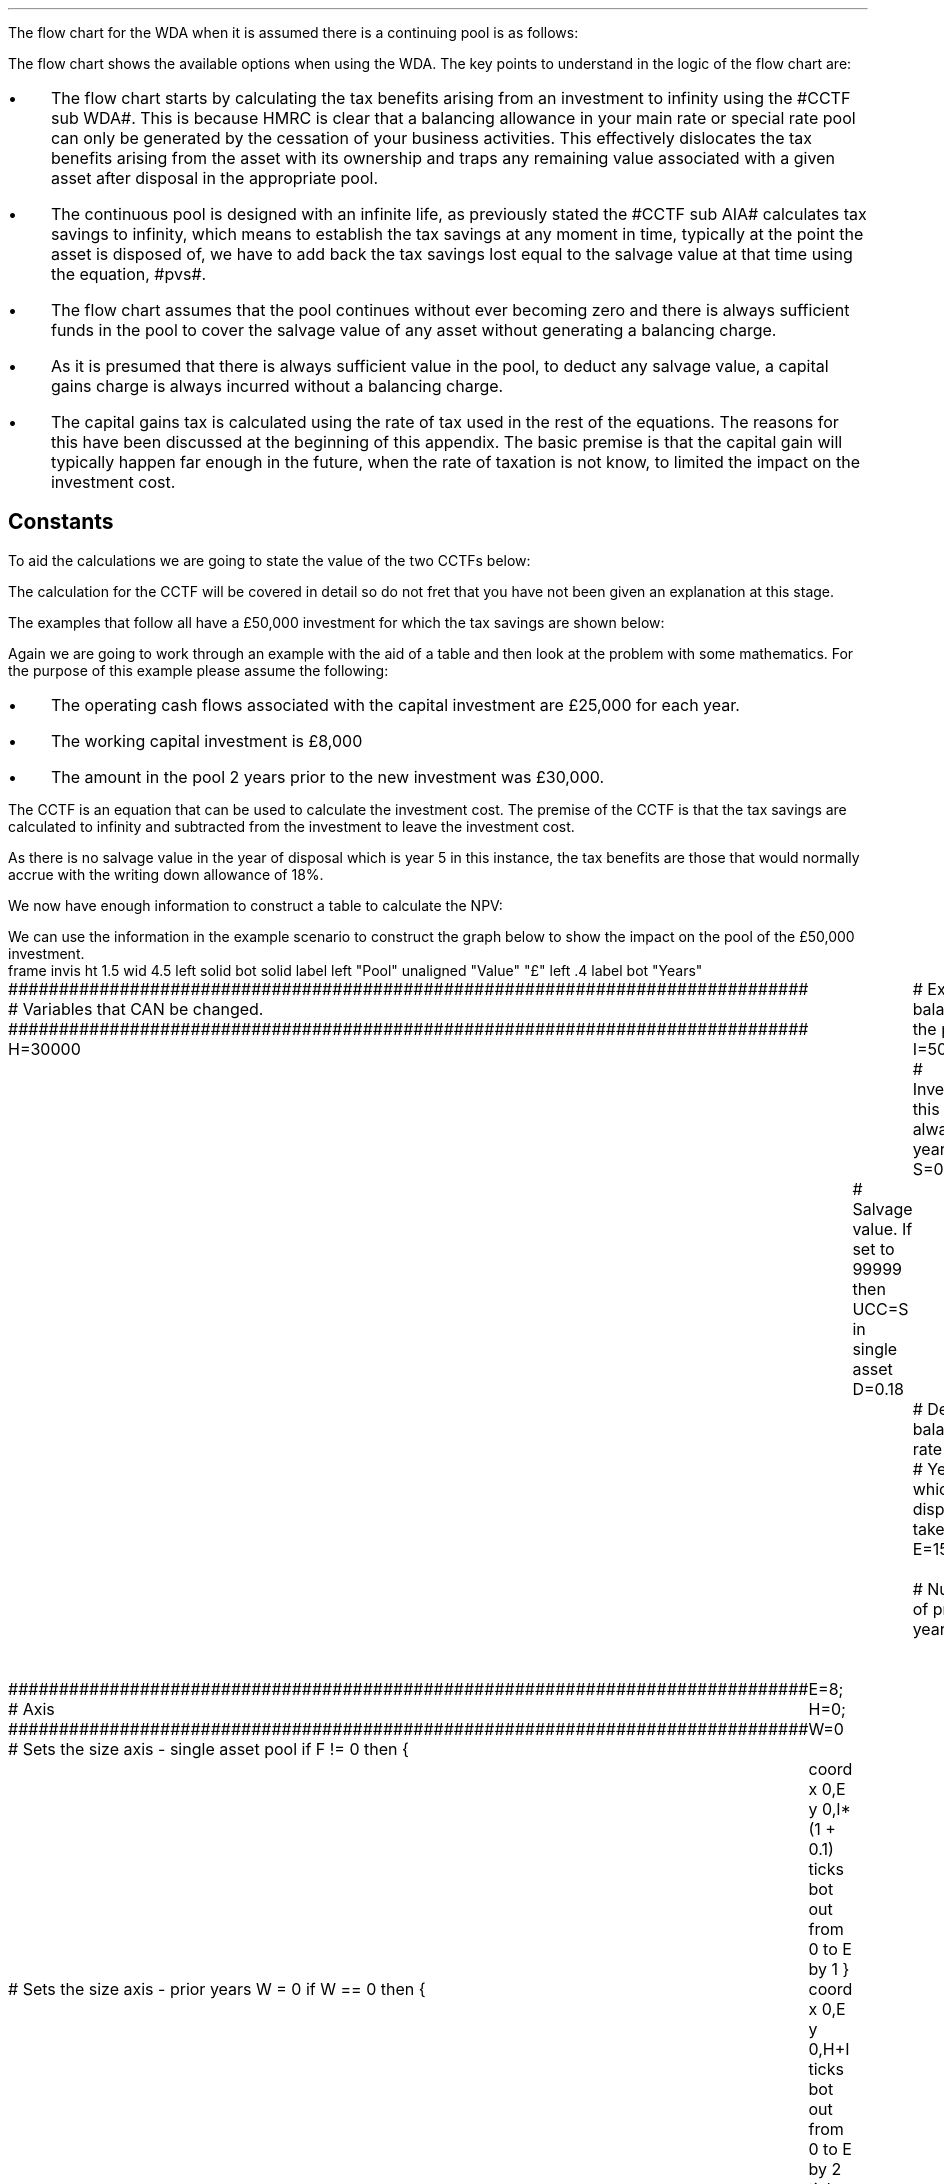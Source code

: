 .
.nr HM 0.7i
.
.
.SHP 1 3 "Flow Chart, WDA, Continuing Pool"
.LP
The flow chart for the WDA when it is assumed there is a continuing pool is as
follows:
.PS C
.ps 8

CCTF: box "#space 0 CC = +- ^I^ left [ ^cctf right ] #" width 1.5 height 0.6 rad 0.3
		arrow down 0.3 at CCTF.s

Q1: rhombus(0.5, 0.9) "Is there a salvage value?"
		line left 0.1 at Q1.w
		yes
		line left 1.1
		line down 0.2
		task(1.8, 0.5, "Decrease CC by the PV of the" "salvage value ")
		Y1: arrow down 0.3
		line right 0.1 at Q1.e
		no
		line right 1.1
		arrow down 0.9
		F: fin

SV: box "#space 0 salvage #" with .n at Y1.end
		line down 0.3 at SV.s
		line down 0.2
		task(1.5, 0.5, \
		"Increase CC by the PV" \
		" of the tax savings lost" \
		"equal to the salvage value ")
		SV1: arrow down 0.5

PVS: box "#space 0 pvs #" width 1.8 height 0.8 with .n at SV1.end
		arrow right 0.6 at PVS.e

Q2: rhombus(0.5, 0.9) "Does the salvage value" "exceed the investment?"
		line up 0.1 at Q2.n
		no
		line up 1.35
		AR1: arrow right to F.w
		
		line right 0.1 at Q2.e
		yes
		line right 0.35
		T1: task(1.5, 0.5,  "Increase CC by the PV of the" "capital gains ")
		Y2: arrow up 0.5 at T1.n

CGT: box "#space 0 cgt #" width 1.1 height 0.6 with .s at Y2.end
		AR2: arrow from CGT.n to F.s

.PE
.
The flow chart shows the available options when using the WDA. The key points
to understand in the logic of the flow chart are:
.IP \(bu 3
The flow chart starts by calculating the tax benefits arising from an
investment to infinity using the #CCTF sub WDA#. This is because HMRC is clear
that a balancing allowance in your main rate or special rate pool can only be
generated by the cessation of your business activities. This effectively
dislocates the tax benefits arising from the asset with its ownership and traps
any remaining value associated with a given asset after disposal in the
appropriate pool.
.IP \(bu 3
The continuous pool is designed with an infinite life, as previously stated the
#CCTF sub AIA# calculates tax savings to infinity, which means to establish the
tax savings at any moment in time, typically at the point the asset is disposed
of, we have to add back the tax savings lost equal to the salvage value at that
time using the equation, #pvs#. 
.IP \(bu 3
The flow chart assumes that the pool continues without ever becoming zero and
there is always sufficient funds in the pool to cover the salvage value of any
asset without generating a balancing charge.
.IP \(bu 3
As it is presumed that there is always sufficient value in the pool, to deduct
any salvage value, a capital gains charge is always incurred without a
balancing charge.
.IP \(bu 3
The capital gains tax is calculated using the rate of tax used in the rest of
the equations. The reasons for this have been discussed at the beginning of
this appendix. The basic premise is that the capital gain will typically happen
far enough in the future, when the rate of taxation is not know, to limited the
impact on the investment cost.
.
.SH
Constants
.LP
To aid the calculations we are going to state the value of the two CCTFs below:
.EQ I
CCTF sub WDA lineup =~~ cctf
=~~
1 - 0.18(0.2) over {  ( 0.15 + 0.18 ) }
=~~
0.8909
.EN
The calculation for the CCTF will be covered in detail so do not fret that you
have not been given an explanation at this stage.
.LP
The examples that follow all have a \[Po]50,000 investment for which the tax
savings are shown below:
.TS
tab (#) center;
l c c c c
l c c c c
l c c c c
l n n n n .
_
.sp 5p
#Pool###Pool
#Before#Allowance#Tax Savings#After
Year#Allowances#18%#20%#Allowances
_
1#50,000#9,000#1,800#41,000
2#41,000#7,380#1,476#33,620
3#33,620#6,052#1,210#27,568
4#27,568#4,962#992#22,606
5#22,606##
.T&
l s n n
l s n n . 
#_#_#
Total#\[Po]31,463#\[Po]6,292
#_#_#
.TE

.
.SHP 2 4 "WDA, No Salvage Value"
.LP
Again we are going to work through an example with the aid of a table and then
look at the problem with some mathematics. For the purpose of this example
please assume the following:
.IP \(bu 3
The operating cash flows associated with the capital investment are \[Po]25,000
for each year.
.IP \(bu 3
The working capital investment is \[Po]8,000
.IP \(bu 3
The amount in the pool 2 years prior to the new investment was \[Po]30,000.
.
.LP
The CCTF is an equation that can be used to calculate the investment cost. The
premise of the CCTF is that the tax savings are calculated to infinity and
subtracted from the investment to leave the investment cost.
.LP
As there is no salvage value in the year of disposal which is year 5 in this
instance, the tax benefits are those that would normally accrue with the
writing down allowance of 18%.
.EQ I
"Tax savings" lm "Pool before allowance" times ~^ dt
.EN
.sp -0.6v
.EQ I
lineup =~~
22,606 times ~^ 0.18(0.2)
.EN
.sp -0.6v
.EQ I
lineup =~~
\[Po]814
.EN
.
We now have enough information to construct a table to calculate the NPV:
.TS
tab (#) center;
lp-2 cp-2 cp-2 cp-2 cp-2 cp-2 cp-2.
#_#_#_#_#_#_
#CF0#CF1#CF2#CF3#CF4#CF5
.T&
lp-2 
a n n n n n n .
_
CASH FLOWS#
Equipment investment#(50,000)####
Working capital#(8,000)####
Operating cash flow##25,000#25,000#25,000#25,000#25,000
Tax @ 20%##(5,000)#(5,000)#(5,000)#(5,000)#(5,000)
Salvage value#####
Working capital return######8,000
Tax savings - WDA##1,800#1,476#1,210#992#814
#_#_#_#_#_#_
Net cash flow##21,800#21,476#21,210#20,992#28,814
.sp 3p
.T&
lp-2 l l l l  
a c c c c c 
a n n n n n .
DISCOUNTED CASH FLOW#
Discount factor @15%#1#0.870#0.756#0.658#0.572#0.497
#_#_#_#_#_#_
Present value#(58,000)#18,966#16,236#13,956#12,007#14,321
_
NPV#\[Po]17,486
_
.TE
.
.KS
We can use the information in the example scenario to construct the graph below
to show the impact on the pool of the \[Po]50,000 investment.
.sp -2
.G1
frame invis ht 1.5 wid 4.5 left solid bot solid
label left "Pool" unaligned "Value" "\[Po]" left .4
label bot "Years" 

###############################################################################
# Variables that CAN be changed.
###############################################################################
H=30000					# Existing balance in the pool
I=50000 				# Investment, this is always at year zero
S=00000 				# Salvage value. If set to 99999 then UCC=S in single asset
D=0.18 					# Declining balance rate
Y=5 						# Year at which disposal takes place
E=15 						# End of the time period
W=2 						# Number of prior years
T=0							# 1 = AIA
F=0							# 1 = single asset pool

###############################################################################
# Axis
###############################################################################
# Sets the size axis - single asset pool
if F != 0 then {
	E=8; H=0; W=0
	coord x 0,E y 0,I*(1 + 0.1)
	ticks bot out from 0 to E by 1
}

# Sets the size axis - prior years W = 0 
if W == 0 then {
	coord x 0,E y 0,H+I
	ticks bot out from 0 to E by 2
	ticks bot out at E
} else {
	coord x -W,E y 0,H + I
	ticks bot out from -W to E by 2
	ticks bot out at 0
}

#circle at Y,18240 radius .05 	# For debugging
###############################################################################
# Capital allowance curves
###############################################################################
# $1 = solid or dotted etc
# $2 = from period
# $3 = to period
# $4 = value,  prior years (H), value (v) etc 
# $5 = This value is typically zero but ensures the curve starts at power 0

# Allowance curve calculation
define pa X ( $1 * (1 - D )^( $2 ) )  X

define capcurve X
draw cc $1 thickness 1.5
for i from $2 to $3 by +1 do {
	next cc at i, pa($4,i+$5)
}
X

# Draws straight line before salvage
define flat X
draw ft $1 thickness 1.5
for i from $2 to $3 by +1 do {
	next ft at i,$4
}
X

# Draws a circle at the point on the graph after write down or salvage
define marker X
for i from $1 to $2 by +1 do {
	circle at i,pa($3,i+$4) radius 0.015
}
X

#marker(-W, E, H, W)
#flat(solid, Y-1, Y, S)
###############################################################################
# Colored lines
###############################################################################
# $1 = type - solid, dotted etc
# $2 = color
# $3 = thickness - usually 2.5
# $4 = from x
# $5 = from y
# $6 = to x
# $7 = to y

define coline X
#line solid color "$1" thickness $2 from $3,$4 to $5,$6
line $1 color "$2" thickness $3 from $4,$5 to $6,$7
X

###############################################################################
# Legend
###############################################################################
# Variables for the ledger
lby=(H+I)				#y axis (height)
lbxf=E*0.65			#from x axis
lbxt=E*0.70			#to x axis

# Permanent parts of the ledger.
coline(solid, black, 2.5, lbxf,lby, lbxt,lby)
coline(dotted, black, 2.5, lbxf,lby*0.9, lbxt,lby*0.9)
"Pool value" size -1 ljust at lbxt+0.5,lby
"Pool before change" size -1 ljust at lbxt+0.5,lby*0.9

#$1 = Color
#$2 = Place marker 
#$3 = Description
define legend X
coline(solid, $1, 2.5, lbxf,lby*$2, lbxt,lby*$2)
"$3" size -1 ljust at lbxt+0.5,lby*$2
X

###############################################################################
# Previous years
###############################################################################
if W == 0 then {						# If W = 0 do nothing. Avoids initialisation error.
} else {
	for i from -W to 0 by +1 do
	{
		capcurve(solid, -W, 0, H, W)  #W required to get power to start at 0
	}
}

###############################################################################
# Variables that mark positions on the curves
###############################################################################
# Pool value at year 0 before new investment
t=pa(H,W)

# Pool value after investment at year 0
v=pa(H,W)+I

# Pool value before salvage at year Y
u=pa(v,Y)
ux=pa(v,Y-1)

# Pool value after salvage at year Y
z=pa(v,Y)-S

# Pool value after salvage at year Y-1
zx=ux-S

# Pool value at year Y if AIA is utilised
q=pa(t,Y)

# Pool value at year Y-1 if AIA is utilised
qx=pa(t,Y-1)

# Pool value at year Y if AIA is utilised - after salvage
n=pa(t,Y)-S

# Pool value at year Y-1 if AIA is utilised - after salvage
nx=pa(t,Y-1)-S

###############################################################################
# The graph
###############################################################################
# if AIA = yes && single asset pool = no && salvage = 0
if T == 1 && F == 0 && S == 0 then {
		# Vertical line investment
		coline(solid, blue, 2.5, 0,t, 0,t+I)
		legend(blue, 0.8,New investment)

		# Solid line from year 0 to end
		capcurve(solid, 0, E, t, 0) # line year 0 to Y

} else {
}

# if AIA = yes && single asset pool = no && salvage > 0
if T == 1 && F == 0 && S != 0 then {
		# Vertical line investment
		coline(solid, blue, 2.5, 0,t, 0,t+I)
		legend(blue, 0.8,New investment)

		capcurve(solid, 0, Y-1, t, 0) # line year 0 to Y-1
		flat(solid, Y-1, Y, qx)

		# Draws marker circles   
		if W == 0 then {
			marker(1, Y-1, H, 0)
		} else { 
			marker(-W+1, Y-1, H, W)
		}

		if S <= qx then {
			# circle at Y,n radius .15 	# For debugging
			# Vertical line salvage
			coline(solid, green, 2.5, Y,qx, Y,nx)
			legend(green, 0.7,Salvage value)

			# Declining balance line after salvage year Y to end
			capcurve(solid, Y, E, nx, -Y)

			# Theoretical line after salvage year Y to end
			capcurve(dotted, Y-1, E, qx, -Y+1)

			} else {

				# Vertical line salvage
				coline(solid, green, 2.5, Y,S, Y,0)
				legend(green, 0.7,Salvage value)

				# Vertical line balancing charge
				coline(solid, red, 2.5, Y+(2/12),qx, Y+(2/12),S)
				legend(red, 0.6,Balancing charge)

				# Theoretical line after salvage year Y to end
				capcurve(dotted, Y-1, E, qx, -Y+1)

			}

} else {
}


# if AIA = no && single asset pool = no && salvage = 0
if T == 0 && F == 0 && S == 0 then {
	# Vertical line new investment
	coline(solid, blue, 2.5, 0,t, 0,t+I)
	legend(blue, 0.8,New investment)

	# Solid line Year 0 
	capcurve(solid, 0, E, v, 0)
	# delta at Y,pa(v,Y)

	# Theoretical line before new investment at year 0 to end of time period.
	capcurve(dotted, 0, E, t, 0)

#		# Draws marker circles.
#		if W == 0 then {
#			marker(1, Y-1, H+I, 0)
#		} else { 
#			marker(1, Y-1, v, 0)
#		}

} else {
}

# if AIA = no && single asset pool = no && salvage > 0
if T == 0 && F == 0 && S != 0 then {
	# Vertical line new investment
	coline(solid, blue, 2.5, 0,t, 0,t+I)
	legend(blue, 0.8,New investment)

	# Solid line Year 0 
	capcurve(solid, 0, Y-1, v, 0)
	flat(solid, Y-1, Y, ux)

		# Draws marker circles.
		if W == 0 then {
			marker(1, Y-1, H+I, 0)
		} else { 
			marker(1, Y-1, v, 0)
		}

		if S <= ux then {
			# circle at Y,n radius .15 	# For debugging
			# Vertical line salvage
			coline(solid, green, 2.5, Y,ux, Y,zx)
			legend(green, 0.7,Salvage value)

			# Declining balance line after salvage year Y to end
			capcurve(solid, Y, E, zx, -Y)

			# Theoretical line after salvage year Y to end
			capcurve(dotted, Y-1, E, ux, -Y+1)

			} else {

				# Vertical line salvage
				coline(solid, green, 2.5, Y,S, Y,0)
				legend(green, 0.7,Salvage value)

				# Vertical line balancing charge
				coline(solid, red, 2.5, Y+0.25,ux, Y+0.25,S)
				legend(red, 0.6,Balancing charge)

				# Theoretical line after salvage year Y to end
				capcurve(dotted, Y-1, E, ux, -Y+1)

			}

} else {
}


# if AIA = no && single asset pool = yes && salvage = 0
if F == 1 && S == 0 then {
	# Vertical line new investment
	coline(solid, blue, 2.5, 0,t, 0,t+I)
	legend(blue, 0.8,New investment)

	# Solid line Year 0 
	capcurve(solid, 0, Y-1, v, 0)
	flat(solid, Y-1, Y, ux)

	marker(1, Y-1, I, 0)

	coline(solid, orange, 2.5, Y,zx, Y,0)
	legend(orange, 0.7,Balancing allowance)

} else {
}

if F == 1 && S != 0 then {
	# Vertical line new investment
	coline(solid, blue, 2.5, 0,t, 0,t+I)
	legend(blue, 0.8,New investment)

	# Solid line Year 0 
	capcurve(solid, 0, Y-1, v, 0)
	flat(solid, Y-1, Y, ux)

	marker(1, Y-1, I, 0)

		#circle at Y,ux radius .05 	# For debugging
	
		if S < ux && S != 99999 then {

			# circle at Y,n radius .15 	# For debugging
			# Vertical line salvage
			coline(solid, green, 2.5, Y,ux, Y,zx)
			legend(green, 0.7,Salvage value) 

			coline(solid, orange, 2.5, Y,zx, Y,0)
			legend(orange, 0.6,Balancing allowance)

			} else {
			}

		if S > ux && S != 99999 then {
				# Vertical line salvage
				coline(solid, green, 2.5, Y,S, Y,0)
				legend(green, 0.7,Salvage value)

				# Vertical line balancing charge
				coline(solid, red, 2.5, Y+(2/12),ux, Y+(2/12),S)
				legend(red, 0.6,Balancing charge)
			} else {
			}

		if S == 99999 then {
				# Vertical line salvage
				coline(solid, green, 2.5, Y,ux, Y,0)
				legend(green, 0.7,Salvage value)
			} else {
			}

} else {
}
.G2
.KE
.
The graph shows a number of important concepts:
.IP \(bu 3
As we are working with a continuing pool there is already a balance in the pool
which is being written down at the appropriate amount specified by HMRC.
.IP \(bu 3
The new investment which utilises the WDA is shown in the pool, in blue, leads
to sharp increase in the size of the pool. 
.IP \(bu 3
The tax savings attributable to the investment lie between the solid line for
representing the decline in the pool after the investment and the dotted line
representing the rate of the decline in pool with out investment.
.IP \(bu 3
As the item has no salvage value, upon disposal, the pool value is not written
down and no tax savings are lost. This means that even though the asset is
disposed of the tax savings are still available for use in the business over
future years.
.
.SH
Mathematics - WDA no salvage value
.LP
.IP "Investment Cost" 15
The first stage is to establish the after tax, after salvage present value of
the investment for the time the asset is owned, which is #5# years in this
instance.
.
The equation to calculate the tax savings is the one we derived at the end of
Appendix A:
.EQ I
Idt over {  i + d  } 
.EN
.
Which can also be stated as:
.EQ I
I ~ left [ dt over {  i + d  } right ] 
.EN
.
The present value of an investment on an after tax basis would therefore be:
.EQ I
I - I ~ left [ dt over {  i + d  } right ] 
.EN
This can be factored to give the CCTF:
.EQ I 
CCTF sub WDA lm left [ 1 - dt over {  i + d  } right ]
.EN
The investment cost can now be calculated as:
.EQ I
"Investment cost" lm -I left [ CCTF sub WDA right ]
.EN
.sp -0.6v
.EQ I
lineup =~~
-50,000^ left [ ncctf(0.18, 0.2, 0.15) right ]
.EN
.sp -0.6v
.EQ I
lineup =~~
-50,000 left [ 0.8909 right ]
.EN
.sp -0.6v
.EQ I
lineup =~~
-\[Po]44,545
.EN
.
.IP "Operating Cash Flow" 15
This is an annuity and we are going to use the equation from the chapter on
Engineering Economics using the notation for a Uniform Series Present Worth
.pdfhref -L -A . -D sec-10.5 (P/A, i%, n)
.
.EQ I
"Operating cash flow" sub P lm 25,000(P/A, 15%, 5)
.EN
.sp -0.6v
.EQ I
lineup =~~
25,000 ~ left [ {  (1 + 0.15 ) sup 5 -1  } over { 0.15( 1 + 0.15 ) sup 5  } right ]
.EN
.sp -0.6v
.EQ I
lineup =~~
\[Po]83,804
.EN
.IP "Tax" 15
As the AIA has has been included in the investment cost via the CCTF the tax
can be calculated as an annuity using the Uniform Series Present Worth (P/A,
i%, n).
.EQ I
Tax sub P lineup =~~
"Op cash flow" times ~^ ( "tax rate" ) times ~^ (P/A, 15%, 5) 
.EN
.sp -0.6v
.EQ I
lineup =~~
-25,000(0.2) nuspw(0.15, 5,) 
.EN
.sp -0.6v
.EQ I
lineup =~~
-25,000(0.2)(3.352)
.EN
.sp -0.6v
.EQ I
lineup =~~
-\[Po]16,761
.EN
.
.IP "Working Capital" 15
The working capital is made up of the initial investment of 8,000, and the
release of the same amount in year 5, which will need to be discounted using
the factor for the Single Payment Present Worth (P/F, i%, n).
.
.EQ I
"Working capital" sub P lineup =~~
-8,000 + 8,000(P/F, 15%, 5)
.EN
.sp -0.6v
.EQ I
lineup =~~
-8,000 + 8,000 ( 1 + 0.15 ) sup -5
.EN
.sp -0.6v
.EQ I
lineup =~~
-\[Po]4,023
.EN
.IP "NPV" 15
The Net Present Value is the sum of all of the cash inflow and outflows:
.EQ I
NPV lineup =~~
-44,545 + 83.804 - 16,761 - 4,023
.EN
.sp -0.6v
.EQ I
lineup =~~
\[Po]18,475
.EN
.
With the use of a few equations we have show that we can eliminate the need for
all of the tables and the CCTF was established as:
.EQ I 
CCTF sub WDA lm
left [ cctf right ] 
.EN
.
.SH 3
Why do the NPVs not match?
.LP
That is a worthwhile question and a key point to understand. The reason for the
difference in the NPVs is that the table does not account for the continuing
tax benefits after disposal of the asset in year 5. The #CCTF sub WDA#
correctly accounts for the tax savings to infinity and this results in a
greater tax savings and therefore a higher NPV.
.LP
We can call on the mathematics in Appendix A to reveal, in more detail, the
reason for the discrepancy between the two NPVs. The table shows the present
value of tax benefit over 5 years to be:
.EQ I
"Tax benefit" sub 5P lm
1,800(0.870) + 1,476(0.756) + 1,210(0.658) + 992(0.572) + 814(0.497)
.EN
.sp -0.6v
.EQ I
lineup =~~
1,566 + 1,116 + 796 + 567 + 405
.EN
.sp -0.6v
.EQ I
lineup =~~
\[Po]4,450
.EN
.KS
The tax benefit over 5 years can also be calculated using the annuity equation
found at the end of Appendix A:
.EQ I
"Tax benefit" sub 5P lm
Idt over {  i + d  } 
left [ 1 - left ( {  1 - d  }  over { 1 + i  } right ) sup n 
right ]
.EN
.sp -0.6v
.EQ I
lineup =~~
{ 50,000(0.18)(0.2) }  
over { ( 0.15 + 0.18 ) }
~  left [ 1 - left ( { 1 - 0.18 } over { 1 + 0.15 }  right ) sup 5 right ]
.EN
.sp -0.6v
.EQ I
lineup =~~
5,455 times ~^ 0.8157
.EN
.sp -0.6v
.EQ I
lineup =~~
\[Po]4,450
.EN
.KE
We know from our study of perpetuities in Chapter 8 and Appendix A that an
annuity is part of a perpetuity. We also know that that the CCTF makes use of
this in calculating the tax savings. So there are a range of methods you can
use to establish the tax savings to infinity:
.IP 1. 3
By examining the workings for the annuity equation above and seeing that the
perpetuity value is #\[Po]5,455#.
.IP 2. 3
By multiplying the initial investment of \[Po]50,000 by #1 - CCTF sub WDA#,
which in this case would be # 1 -  0.8909#. This would lead to # \[Po]50,000
times ~^ 0.1091 =~~ \[Po]5,455#
.IP 2. 3
By understanding that the initial investment was \[Po]50,000 and we have
previously calculated the investment cost as \[Po]44,545 and the difference
between the two must logically be the tax benefit of \[Po]5,455.
.LP
The end result is that the difference in the NPVs should be the same as the
difference between the tax benefits to infinity and the tax benefits over 5
years.
.EQ I
"Difference tax benefits" =~~ 5,455 - 4,450 =~~ \[Po]1,005
.EN
.
.EQ I
"Difference NPVs" =~~ 18,475 - 17,486 =~~ \[Po]989 
.EN
Unfortunately we have a rounding error. If you were to enter the the "Net cash
flow" row, from the table, into a financial calculator you would be get a
result that is significantly closer to 1,005. When I use this technique with my
financial calculator I can get within one pound. Anyhow, the rounding error is
of no real concern and the point of the exercise is to emphasise that the CCFTs
calculate the tax savings to infinity and move the tax benefit to the asset in
question to reveal the true investment cost.
.
.SHP 2 4 "WDA, Salvage Value"
.LP
We will now look at a scenario where there is a salvage value. We are now going
to move away from calculating the NPV and focus on the tax benefits associated
with an investment by constructing a table, a graph and by examining the maths.
.LP
Please assume the following for this example:
.IP \(bu 3
The salvage value is \[Po]13,000.
.IP \(bu 3
The amount in the pool 2 years prior to the new investment was \[Po]30,000.
.IP \(bu 3
.LP
We are going to construct a table, as usual, for the example. But to do so we
must follow the the flow chart from the beginning of this section. When
following the flow chart you establish the tax savings to infinity and then
remove the tax savings lost due to the salvage value. In constructing the table
we will use the values from our previous example for years 1 to 4 and the
information we previously calculated for the tax savings in each year.
.LP
However, as previously stated we require the tax savings to infinity, and to do
this we will use the pool value in year 4 after the capital allowance, which is
also the value in year 5 before capital allowances. 
.EQ I
"Tax savings to infinity" lm
22,606 ( 1 - CCTF sub WDA )
.EN
.sp -0.6v
.EQ I
lineup =~~
22,606 ( 1 - 0.8909 )
.EN
.sp -0.6v
.EQ I
lineup =~~
\[Po]2,466
.EN
.
The \[Po]2,466 is added to year 4 in the table, for the purposes of
discounting. The #1 - CCTF sub WDA# creates a present value of the tax savings
at year 4 that must be moved back to year zero to calculate the investment
cost.
.
.KS
The only way to establish the tax savings lost in the year 5 is also to use an
equation from the flow chart without the discounting as the table includes a
discount factor.
.EQ I
"Tax savings lost" lineup =~~ -S times ~^ dt over { i + d  }
.EN
.sp -0.6v
.EQ I
lineup =~~
-13,000 times ~^ 0.18(0.2) over { 0.15 + 0.18 }
.EN
.sp -0.6v
.EQ I
lineup =~~
-13,000 times ~^ 0.10909
.EN
.sp -0.6v
.EQ I
lineup =~~
-\[Po]1,418
.EN
.KE
.
We can now construct the table below:
.TS
tab (#) center;
lp-2 cp-2 cp-2 cp-2 cp-2 cp-2 cp-2.
#_#_#_#_#_#_
#CF0#CF1#CF2#CF3#CF4#CF5
.T&
lp-2 
a n n n n n n .
_
CASH FLOWS#
Equipment investment#(50,000)####
Salvage value######13,000
Tax savings - WDA##1,800#1,476#1,210#992#
Tax savings - infinity#####2,466
Tax savings - lost######(1,418)
#_#_#_#_#_#_
Total##1,800#1,476#1,210#3,458#11,582
.sp 3p
.T&
lp-2 l l l l  
a c c c c c 
a n n n n n .
DISCOUNTED CASH FLOW#
Discount factor @15%#1#0.870#0.756#0.658#0.572#0.497
#_#_#_#_#_#_
Present value#(50,000)#1,566#1,116#796#1,978#5,756
_
Investment cost#(\[Po]38,788)
_
.TE
A graph can also be constructed to show the impact of the salvage value on the
capital allowance pool.
.sp -2
.G1
frame invis ht 1.5 wid 4.5 left solid bot solid
label left "Pool" unaligned "Value" "\[Po]" left .4
label bot "Years" 

###############################################################################
# Variables that CAN be changed.
###############################################################################
H=30000					# Existing balance in the pool
I=50000 				# Investment, this is always at year zero
S=13000 				# Salvage value. If set to 99999 then UCC=S in single asset
D=0.18 					# Declining balance rate
Y=5 						# Year at which disposal takes place
E=15 						# End of the time period
W=2 						# Number of prior years
T=0							# 1 = AIA
F=0							# 1 = single asset pool

###############################################################################
# Axis
###############################################################################
# Sets the size axis - single asset pool
if F != 0 then {
	E=8; H=0; W=0
	coord x 0,E y 0,I*(1 + 0.1)
	ticks bot out from 0 to E by 1
}

# Sets the size axis - prior years W = 0 
if W == 0 then {
	coord x 0,E y 0,H+I
	ticks bot out from 0 to E by 2
	ticks bot out at E
} else {
	coord x -W,E y 0,H + I
	ticks bot out from -W to E by 2
	ticks bot out at 0
}

#circle at Y,18240 radius .05 	# For debugging
###############################################################################
# Capital allowance curves
###############################################################################
# $1 = solid or dotted etc
# $2 = from period
# $3 = to period
# $4 = value,  prior years (H), value (v) etc 
# $5 = This value is typically zero but ensures the curve starts at power 0

# Allowance curve calculation
define pa X ( $1 * (1 - D )^( $2 ) )  X

define capcurve X
draw cc $1 thickness 1.5
for i from $2 to $3 by +1 do {
	next cc at i, pa($4,i+$5)
}
X

# Draws straight line before salvage
define flat X
draw ft $1 thickness 1.5
for i from $2 to $3 by +1 do {
	next ft at i,$4
}
X

# Draws a circle at the point on the graph after write down or salvage
define marker X
for i from $1 to $2 by +1 do {
	circle at i,pa($3,i+$4) radius 0.015
}
X

#marker(-W, E, H, W)
#flat(solid, Y-1, Y, S)
###############################################################################
# Colored lines
###############################################################################
# $1 = type - solid, dotted etc
# $2 = color
# $3 = thickness - usually 2.5
# $4 = from x
# $5 = from y
# $6 = to x
# $7 = to y

define coline X
#line solid color "$1" thickness $2 from $3,$4 to $5,$6
line $1 color "$2" thickness $3 from $4,$5 to $6,$7
X

###############################################################################
# Legend
###############################################################################
# Variables for the ledger
lby=(H+I)				#y axis (height)
lbxf=E*0.65			#from x axis
lbxt=E*0.70			#to x axis

# Permanent parts of the ledger.
coline(solid, black, 2.5, lbxf,lby, lbxt,lby)
coline(dotted, black, 2.5, lbxf,lby*0.9, lbxt,lby*0.9)
"Pool value" size -1 ljust at lbxt+0.5,lby
"Pool before change" size -1 ljust at lbxt+0.5,lby*0.9

#$1 = Color
#$2 = Place marker 
#$3 = Description
define legend X
coline(solid, $1, 2.5, lbxf,lby*$2, lbxt,lby*$2)
"$3" size -1 ljust at lbxt+0.5,lby*$2
X

###############################################################################
# Previous years
###############################################################################
if W == 0 then {						# If W = 0 do nothing. Avoids initialisation error.
} else {
	for i from -W to 0 by +1 do
	{
		capcurve(solid, -W, 0, H, W)  #W required to get power to start at 0
	}
}

###############################################################################
# Variables that mark positions on the curves
###############################################################################
# Pool value at year 0 before new investment
t=pa(H,W)

# Pool value after investment at year 0
v=pa(H,W)+I

# Pool value before salvage at year Y
u=pa(v,Y)
ux=pa(v,Y-1)

# Pool value after salvage at year Y
z=pa(v,Y)-S

# Pool value after salvage at year Y-1
zx=ux-S

# Pool value at year Y if AIA is utilised
q=pa(t,Y)

# Pool value at year Y-1 if AIA is utilised
qx=pa(t,Y-1)

# Pool value at year Y if AIA is utilised - after salvage
n=pa(t,Y)-S

# Pool value at year Y-1 if AIA is utilised - after salvage
nx=pa(t,Y-1)-S

###############################################################################
# The graph
###############################################################################
# if AIA = yes && single asset pool = no && salvage = 0
if T == 1 && F == 0 && S == 0 then {
		# Vertical line investment
		coline(solid, blue, 2.5, 0,t, 0,t+I)
		legend(blue, 0.8,New investment)

		# Solid line from year 0 to end
		capcurve(solid, 0, E, t, 0) # line year 0 to Y

} else {
}

# if AIA = yes && single asset pool = no && salvage > 0
if T == 1 && F == 0 && S != 0 then {
		# Vertical line investment
		coline(solid, blue, 2.5, 0,t, 0,t+I)
		legend(blue, 0.8,New investment)

		capcurve(solid, 0, Y-1, t, 0) # line year 0 to Y-1
		flat(solid, Y-1, Y, qx)

		# Draws marker circles   
		if W == 0 then {
			marker(1, Y-1, H, 0)
		} else { 
			marker(-W+1, Y-1, H, W)
		}

		if S <= qx then {
			# circle at Y,n radius .15 	# For debugging
			# Vertical line salvage
			coline(solid, green, 2.5, Y,qx, Y,nx)
			legend(green, 0.7,Salvage value)

			# Declining balance line after salvage year Y to end
			capcurve(solid, Y, E, nx, -Y)

			# Theoretical line after salvage year Y to end
			capcurve(dotted, Y-1, E, qx, -Y+1)

			} else {

				# Vertical line salvage
				coline(solid, green, 2.5, Y,S, Y,0)
				legend(green, 0.7,Salvage value)

				# Vertical line balancing charge
				coline(solid, red, 2.5, Y+(2/12),qx, Y+(2/12),S)
				legend(red, 0.6,Balancing charge)

				# Theoretical line after salvage year Y to end
				capcurve(dotted, Y-1, E, qx, -Y+1)

			}

} else {
}


# if AIA = no && single asset pool = no && salvage = 0
if T == 0 && F == 0 && S == 0 then {
	# Vertical line new investment
	coline(solid, blue, 2.5, 0,t, 0,t+I)
	legend(blue, 0.8,New investment)

	# Solid line Year 0 
	capcurve(solid, 0, E, v, 0)

	# Theoretical line before new investment at year 0 to end of time period.
	capcurve(dotted, 0, E, t, 0)

} else {
}

# if AIA = no && single asset pool = no && salvage > 0
if T == 0 && F == 0 && S != 0 then {
	# Vertical line new investment
	coline(solid, blue, 2.5, 0,t, 0,t+I)
	legend(blue, 0.8,New investment)

	# Solid line Year 0 
	capcurve(solid, 0, Y-1, v, 0)
	flat(solid, Y-1, Y, ux)

		# Draws marker circles.
		if W == 0 then {
			marker(1, Y-1, H+I, 0)
		} else { 
			marker(1, Y-1, v, 0)
		}

		if S <= ux then {
			# circle at Y,n radius .15 	# For debugging
			# Vertical line salvage
			coline(solid, green, 2.5, Y,ux, Y,zx)
			legend(green, 0.7,Salvage value)

			# Declining balance line after salvage year Y to end
			capcurve(solid, Y, E, zx, -Y)

			# Theoretical line after salvage year Y to end
			capcurve(dotted, Y-1, E, ux, -Y+1)

			} else {

				# Vertical line salvage
				coline(solid, green, 2.5, Y,S, Y,0)
				legend(green, 0.7,Salvage value)

				# Vertical line balancing charge
				coline(solid, red, 2.5, Y+0.25,ux, Y+0.25,S)
				legend(red, 0.6,Balancing charge)

				# Theoretical line after salvage year Y to end
				capcurve(dotted, Y-1, E, ux, -Y+1)

			}

} else {
}


# if AIA = no && single asset pool = yes && salvage = 0
if F == 1 && S == 0 then {
	# Vertical line new investment
	coline(solid, blue, 2.5, 0,t, 0,t+I)
	legend(blue, 0.8,New investment)

	# Solid line Year 0 
	capcurve(solid, 0, Y-1, v, 0)
	flat(solid, Y-1, Y, ux)

	marker(1, Y-1, I, 0)

	coline(solid, orange, 2.5, Y,zx, Y,0)
	legend(orange, 0.7,Balancing allowance)

} else {
}

if F == 1 && S != 0 then {
	# Vertical line new investment
	coline(solid, blue, 2.5, 0,t, 0,t+I)
	legend(blue, 0.8,New investment)

	# Solid line Year 0 
	capcurve(solid, 0, Y-1, v, 0)
	flat(solid, Y-1, Y, ux)

	marker(1, Y-1, I, 0)

		#circle at Y,ux radius .05 	# For debugging
	
		if S < ux && S != 99999 then {

			# circle at Y,n radius .15 	# For debugging
			# Vertical line salvage
			coline(solid, green, 2.5, Y,ux, Y,zx)
			legend(green, 0.7,Salvage value) 

			coline(solid, orange, 2.5, Y,zx, Y,0)
			legend(orange, 0.6,Balancing allowance)

			} else {
			}

		if S > ux && S != 99999 then {
				# Vertical line salvage
				coline(solid, green, 2.5, Y,S, Y,0)
				legend(green, 0.7,Salvage value)

				# Vertical line balancing charge
				coline(solid, red, 2.5, Y+(2/12),ux, Y+(2/12),S)
				legend(red, 0.6,Balancing charge)
			} else {
			}

		if S == 99999 then {
				# Vertical line salvage
				coline(solid, green, 2.5, Y,ux, Y,0)
				legend(green, 0.7,Salvage value)
			} else {
			}

} else {
}
.G2
The graph shows a number of important concepts:
.IP \(bu 3
The pool is constantly being written down by the governments prescribed
writing down allowance currently set at 18%.
.IP \(bu 3
The disposal value of the asset, in this instance for \[Po]13,000, must be
deducted from the pool. This deduction causes tax savings to be lost which are
equal to the salvage value. The impact of the salve value is represented by the
green vertical line.
.IP \(bu 3
The tax savings lost are represented by the difference between the dotted line
and the solid lines which show the pool before and after the salvage deduction.
.LP
This is the same graph as was used to illustrate the example without a salvage
value with the addition of the information concerning the salvage. You can, if
you wish, compare the two graphs to gain a better understanding of the impact
of the salvage value on the future tax benefits.
.
.SH
Mathematics - WDA salvage value
.LP
.UL "Investment cost - negative"
.RS
.LP
The flow chart for the WDA with a continuing pool is the same as that for the
AIA except for the CCTF, however, we will show the full workings below in an
effort to be rigorous.
.KS
The investment cost calculation using the information in the flow chart yields
the equation below:
.EQ I
"Investment cost" lm 
-I left [ CCTF sub WDA right ] +
S over { ( 1 + i ) sup n }
-
pvs
.EN
.KE
We are going to focus on the second and third terms of the equation: 
.EQ I
lineup {hphantom { -I left [ CCTF sub WDA right ] + ~~^} } 
+
S over { ( 1 + i ) sup n }
-
pvs
.EN
The expression can better written as:
.EQ I
lineup {hphantom { -I left [ CCTF sub WDA right ] + ~~^} } 
+
S over { ( 1 + i ) sup n }
-
Sdt over {  ( i + d ) ( 1 + i )  } 
.EN
Add the grouping symbol:
.EQ I
lineup {hphantom { -I left [ CCTF sub WDA right ] + ~~^} } 
+ left [ 
S over { ( 1 + i ) sup n }
-
Sdt over {  ( i + d ) ( 1 + i )  } 
right ]
.EN
We can now replace the denominator encompassing the discounting with the
Single Payment Present Worth factor:
.EQ I
lineup {hphantom { -I left [ CCTF sub WDA right ] + ~~^} } 
+ left [ 
S
-
Sdt over {  i + d } 
right ]
times ~^ 
(P/F, i%, n)
.EN
We can now factor the #S#:
.EQ I
lineup {hphantom { -I left [ CCTF sub WDA right ] + ~~^} } 
+ S^ left [ 
1 - dt over {  i + d } 
right ]
times ~^ 
(P/F, i%, n)
.EN
We have established that # left [ 1 - dt over {  i + d  } right ] # is the
#CCTF sub WDA# which enables us to write the equation as:
.EQ I
lineup {hphantom { -I left [ CCTF sub WDA right ] + ~~^} } 
+
S left [ CCTF sub WDA right ]
times ~^
(P/F, i%, n)
.EN
We can now state the equation in full and check the calculation:
.EQ I
"Investment cost" lm
-I^ left [ CCTF sub WDA right ] 
+ S left [ CCTF sub WDA right ]
times ~^
( P/F, %i, n )
.EN
.sp -0.6v
.EQ I
lineup =~~
-50,000^ left [ 0.8909 right ] 
+ 13,000 left [ 0.8909 right ]
times ~^
( P/F, 15%, 5 )
.EN
.sp -0.6v
.EQ I
lineup =~~
-44,545
+ 11,582
times ~^
( 0.4972 )
.EN
.sp -0.6v
.EQ I
lineup =~~
-44,545
+ 5,758
.EN
.sp -0.6v
.EQ I
lineup =~~
-\[Po]38,787
.EN
.RE
.
.UL "Investment cost - positive"
.RS
.LP
The investment cost can be converted into a positive value by either
multiplying by -1 or changing the signs of the two terms:
.EQ I
"Investment cost" lineup =~~
I left [ CCTF sub WDA right ]  - S left [ CCTF sub WDA right ] (P/F, i%, n)
.EN
.sp -0.6v
.EQ I
lineup =~~
44,545
- 5,758
.EN
.sp -0.6v
.EQ I
lineup =~~
\[Po]38,787
.EN
.RE
.
.SHP 2 4 "WDA, Salvage Value With Capital Gains"
.LP
Again, there is no graph for this section and we are simply going to complete
the maths required to establish the investment cost equation. Again the maths
is identical to that shown under the AIA with a continuing pool, except for the
CCTF.  
.LP
Please assume the following for this example:
.IP \(bu 3
The salvage value must exceed the initial investment value of \[Po]50,000 so we
will use a salvage value of \[Po]60,000.
.IP \(bu 3
The amount in the pool 2 years prior to the new investment was \[Po]30,000.
.LP
We are going to construct a table, as usual, for the example. But to do so we
must follow the the flow chart from the beginning of this section. When
following the flow chart you establish the tax savings to infinity and then
remove the tax savings lost due to the salvage value. In constructing the table
we will use the values from our previous example for years 1 to 4 and the
information we previously calculated for the tax savings in each year.
.LP
However, as previously stated we require the tax savings to infinity, and to do
this we will use the pool value in year 4 after the capital allowance, which is
also the value in year 5 before capital allowances. 
.EQ I
"Tax savings to infinity" lm
22,606 ( 1 - CCTF sub WDA )
.EN
.sp -0.6v
.EQ I
lineup =~~
22,606 ( 1 - 0.8909 )
.EN
.sp -0.6v
.EQ I
lineup =~~
\[Po]2,466
.EN
The \[Po]2,466 is added to year 4 in the table, for the purposes of
discounting. The #1 - CCTF sub WDA# creates a present value of the tax savings
at year 4 that must be moved back to year zero to calculate the investment
cost.
.LP
The only way to establish the tax savings lost in the year 5 is also to use an
equation from the flow chart without the discounting as the table includes a
discount factor.
.EQ I
"Tax savings lost" lineup =~~ -S times ~^ dt over { i + d  }
.EN
.sp -0.6v
.EQ I
lineup =~~
-60,000 times ~^ 0.18(0.2) over { 0.15 + 0.18 }
.EN
.sp -0.6v
.EQ I
lineup =~~
-60,000 times ~^ 0.10909
.EN
.sp -0.6v
.EQ I
lineup =~~
-\[Po]6,545
.EN
The capital gains can also be calculated, again without the discounting:
.EQ I
"Capital gains" lineup =~~ - t(S - I)
.EN
.sp -0.6v
.EQ I
lineup =~~
- 0.2(60,000 - 50,000)
.EN
.sp -0.6v
.EQ I
lineup =~~
- 0.2(10,000 )
.EN
.sp -0.6v
.EQ I
lineup =~~
-\[Po]2,000
.EN
We can now construct the table below:
.TS
tab (#) center;
lp-2 cp-2 cp-2 cp-2 cp-2 cp-2 cp-2.
#_#_#_#_#_#_
#CF0#CF1#CF2#CF3#CF4#CF5
.T&
lp-2 
a n n n n n n .
_
CASH FLOWS#
Equipment investment#(50,000)####
Salvage value######60,000
Tax savings - WDA##1,800#1,476#1,210#992#
Tax savings - infinity#####2,466
Tax savings - lost######(6,545)
Capital gains######(2,000)
#_#_#_#_#_#_
Total##1,800#1,476#1,210#3,458#51,455
.sp 3p
.T&
lp-2 l l l l  
a c c c c c 
a n n n n n .
DISCOUNTED CASH FLOW#
Discount factor @15%#1#0.870#0.756#0.658#0.572#0.497
#_#_#_#_#_#_
Present value#(50,000)#1,566#1,116#796#1,978#25,573
_
Investment cost#(\[Po]18,971)
_
.TE
.SH
Mathematics - salvage value with capital gains
.LP
.UL "Investment cost - negative"
.RS
.LP
We will now work on the maths to establish the investment cost equation using
the information in the flow chart which yields the equation below:
.EQ I
"Investment cost" lm
-I left [ CCTF sub WDA right ] +
S over { ( 1 + i ) sup n }
-
pvs
-
cgt
.EN
We are going to focus on the second, third and forth terms of the equation: 
.EQ I
lineup {hphantom { -I left [ CCTF sub WDA right ] + ~~^} } 
+ 
S over { ( 1 + i ) sup n }
-
Sdt over {  ( i + d ) ( 1 + i )  } 
-
cgt
.EN
The expression can be better written as:
.EQ I
lineup {hphantom { -I left [ CCTF sub WDA right ] + ~~^} } 
+ 
S over { ( 1 + i ) sup n }
-
Sdt over {  ( i + d ) ( 1 + i )  } 
-
cgt
.EN
Add the grouping symbols:
.EQ I
lineup {hphantom { -I left [ CCTF sub WDA right ] + ~~^} } 
+ 
left [ 
S over { ( 1 + i ) sup n }
-
Sdt over {  ( i + d ) ( 1 + i )  } 
-
cgt
right ]
.EN
We can now replace the denominator encompassing the discounting with the
Single Payment Present Worth factor:
.EQ I
lineup {hphantom { -I left [ CCTF sub WDA right ] + ~~^} } 
+ 
left [ 
S 
-
Sdt over {  i + d } 
-
t( S - I ) 
right ]
times ~^ 
(P/F, i%, n)
.EN
The #S# can now be factored:
.EQ I
lineup {hphantom { -I left [ CCTF sub WDA right ] + ~~^} } 
+ 
S left [ 
1 - dt over {   i + d  } 
-
t( S - I ) 
right ]
times ~^ 
(P/F, i%, n)
.EN
Making use of the fact that # left [ 1 - dt over {  i + d  } right ] # is the
#CCTF sub WDA# the equation can be written as:
.EQ I
lineup {hphantom { -I left [ CCTF sub WDA right ] + ~~^} } 
+ left ( S left [ CCTF sub WDA right ] - t(S - I ) right ) 
times ~^
(P/F, i%, n)
.EN
We can now state the equation in full and check the calculation:
.EQ I
"Investment cost" lm 
-I left [ CCTF sub WDA right ]
+ left ( S left [ CCTF sub WDA right ] - t(S - I ) right ) 
times ~^
(P/F, i%, n)
.EN
.sp -0.6v
.EQ I
lineup =~~
-50,000 left [ 0.8909 right ]
+ left ( 60,000 left [ 0.8909 right ] - 0.2(60,000 - 50,000 ) right ) 
times ~^
(P/F, 15%, 5)
.EN
.sp -0.6v
.EQ I
lineup =~~
-44,545
+ left ( 53,454 - 2,000 ) right ) 
times ~^
(0.4972)
.EN
.sp -0.6v
.EQ I
lineup =~~
-44,545
+ 25,583
.EN
.sp -0.6v
.EQ I
lineup =~~
-\[Po]18,962
.EN
.RE
.
.UL "Investment cost - positive"
.RS
.LP
The investment cost can be converted into a positive value by either
multiplying by -1 or changing the signs of the two terms:
.EQ I
"Investment cost" lineup =~~
I left [ CCTF sub WDA right ]
- left ( S left [ CCTF sub WDA right ] - t(S - I ) right ) 
times ~^ (P/F, i%, n)
.EN
.sp -0.6v
.EQ I
lineup =~~
44,545
- 25,583
.EN
.sp -0.6v
.EQ I
lineup =~~
\[Po]18,962
.EN
.RE
